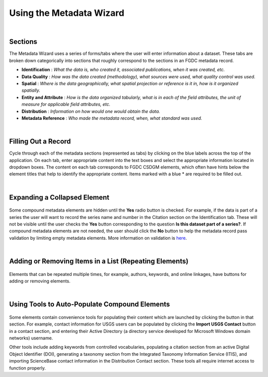 =========================
Using the Metadata Wizard
=========================

|

Sections
--------

The Metadata Wizard uses a series of forms/tabs where the user will enter information about a dataset. These tabs are broken down categorically into sections that roughly correspond to the sections in an FGDC metadata record.

-  **Identification** : *What the data is, who created it, associated publications, when it was created, etc.*
-  **Data Quality** : *How was the data created (methodology), what sources were used, what quality control was used.*
-  **Spatial** : *Where is the data geographically, what spatial projection or reference is it in, how is it organized spatially.*
-  **Entity and Attribute** : *How is the data organized tabularly, what is in each of the field attributes, the unit of measure for applicable field attributes, etc.*
-  **Distribution** : *Information on how would one would obtain the data.*
-  **Metadata Reference** : *Who made the metadata record, when, what standard was used.*

|

Filling Out a Record
--------------------

Cycle through each of the metadata sections (represented as tabs) by clicking on the blue labels across the top of the application. On each tab, enter appropriate content into the text boxes and select the appropriate information located in dropdown boxes. The content on each tab corresponds to FGDC CSDGM elements, which often have hints below the element titles that help to identify the appropriate content. Items marked with a blue \* are required to be filled out.

|

Expanding a Collapsed Element
-----------------------------
.. figure:: ../img/SeriesYes.png
	:alt: Expanding a hidden element
	
Some compound metadata elements are hidden until the **Yes** radio button is checked. For example, if the data is part of a series the user will want to record the series name and number in the Citation section on the Identification tab. These will not be visible until the user checks the **Yes** button corresponding to the question **Is this dataset part of a series?**. If compound metadata elements are not needed, the user should click the **No** button to help the metadata record pass validation by limiting empty metadata elements. More information on validation is `here <Validating%20a%20Record.html>`_.
	
|

Adding or Removing Items in a List (Repeating Elements)
-------------------------------------------------------
.. figure:: ../img/AddOriginator.png
	:alt: Using a helper tool
	
Elements that can be repeated multiple times, for example, authors, keywords, and
online linkages, have buttons for adding or removing elements.
	
|

Using Tools to Auto-Populate Compound Elements
----------------------------------------------
.. figure:: ../img/ImportContact.png
	:alt: Expanding a hidden element
	
Some elements contain convenience tools for populating their content
which are launched by clicking the button in that section. For example,
contact information for USGS users can be populated by clicking the
**Import USGS Contact** button in a contact section, and entering their
Active Directory (a directory service developed for Microsoft Windows domain networks) username.
	
Other tools include adding keywords from controlled vocabularies, populating a citation section from an active Digital Object Identifier (DOI), generating a taxonomy section from the Integrated Taxonomy Information Service (ITIS), and importing ScienceBase contact information in the Distribution Contact section.  These tools all require internet access to function properly.
